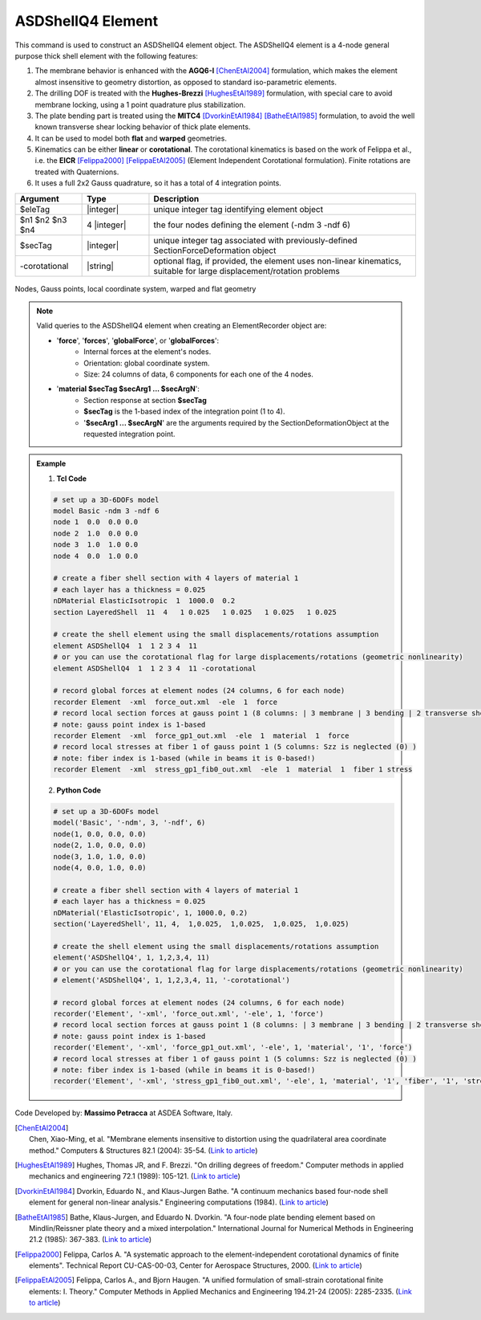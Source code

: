 .. _ASDShellQ4:

ASDShellQ4 Element
^^^^^^^^^^^^^^^^^^

This command is used to construct an ASDShellQ4 element object. The ASDShellQ4 element is a 4-node general purpose thick shell element with the following features:

#. The membrane behavior is enhanced with the **AGQ6-I** [ChenEtAl2004]_ formulation, which makes the element almost insensitive to geometry distortion, as opposed to standard iso-parametric elements.
#. The drilling DOF is treated with the **Hughes-Brezzi** [HughesEtAl1989]_ formulation, with special care to avoid membrane locking, using a 1 point quadrature plus stabilization.
#. The plate bending part is treated using the **MITC4** [DvorkinEtAl1984]_ [BatheEtAl1985]_ formulation, to avoid the well known transverse shear locking behavior of thick plate elements.
#. It can be used to model both **flat** and **warped** geometries.
#. Kinematics can be either **linear** or **corotational**. The corotational kinematics is based on the work of Felippa et al., i.e. the **EICR** [Felippa2000]_ [FelippaEtAl2005]_ (Element Independent Corotational formulation). Finite rotations are treated with Quaternions.
#. It uses a full 2x2 Gauss quadrature, so it has a total of 4 integration points.


.. function:: element ASDShellQ4 $eleTag $n1 $n2 $n3 $n4 $secTag <-corotational>

.. csv-table:: 
   :header: "Argument", "Type", "Description"
   :widths: 10, 10, 40

   $eleTag, |integer|, unique integer tag identifying element object
   $n1 $n2 $n3 $n4, 4 |integer|, the four nodes defining the element (-ndm 3 -ndf 6)
   $secTag, |integer|, unique integer tag associated with previously-defined SectionForceDeformation object
   -corotational, |string|, "optional flag, if provided, the element uses non-linear kinematics, suitable for large displacement/rotation problems"


.. figure:: ASDShellQ4_geometry.png
	:align: center
	:figclass: align-center

	Nodes, Gauss points, local coordinate system, warped and flat geometry

.. note::

   Valid queries to the ASDShellQ4 element when creating an ElementRecorder object are:
   
   *  '**force**', '**forces**', '**globalForce**', or '**globalForces**':
       *  Internal forces at the element's nodes.
       *  Orientation: global coordinate system.
       *  Size: 24 columns of data, 6 components for each one of the 4 nodes.
   *  '**material $secTag $secArg1 ... $secArgN**':
       *  Section response at section **$secTag**
       *  **$secTag** is the 1-based index of the integration point (1 to 4).
       *  '**$secArg1 ... $secArgN**' are the arguments required by the SectionDeformationObject at the requested integration point.

.. admonition:: Example 

   1. **Tcl Code**

   .. code-block:: tcl

      # set up a 3D-6DOFs model
      model Basic -ndm 3 -ndf 6
      node 1  0.0  0.0 0.0
      node 2  1.0  0.0 0.0
      node 3  1.0  1.0 0.0
      node 4  0.0  1.0 0.0
      
      # create a fiber shell section with 4 layers of material 1
      # each layer has a thickness = 0.025
      nDMaterial ElasticIsotropic  1  1000.0  0.2
      section LayeredShell  11  4   1 0.025   1 0.025   1 0.025   1 0.025
      
      # create the shell element using the small displacements/rotations assumption
      element ASDShellQ4  1  1 2 3 4  11
      # or you can use the corotational flag for large displacements/rotations (geometric nonlinearity)
      element ASDShellQ4  1  1 2 3 4  11 -corotational
      
      # record global forces at element nodes (24 columns, 6 for each node)
      recorder Element  -xml  force_out.xml  -ele  1  force
      # record local section forces at gauss point 1 (8 columns: | 3 membrane | 3 bending | 2 transverse shear |)
      # note: gauss point index is 1-based
      recorder Element  -xml  force_gp1_out.xml  -ele  1  material  1  force
      # record local stresses at fiber 1 of gauss point 1 (5 columns: Szz is neglected (0) )
      # note: fiber index is 1-based (while in beams it is 0-based!)
      recorder Element  -xml  stress_gp1_fib0_out.xml  -ele  1  material  1  fiber 1 stress

   2. **Python Code**

   .. code-block:: python

      # set up a 3D-6DOFs model
      model('Basic', '-ndm', 3, '-ndf', 6)
      node(1, 0.0, 0.0, 0.0)
      node(2, 1.0, 0.0, 0.0)
      node(3, 1.0, 1.0, 0.0)
      node(4, 0.0, 1.0, 0.0)
      
      # create a fiber shell section with 4 layers of material 1
      # each layer has a thickness = 0.025
      nDMaterial('ElasticIsotropic', 1, 1000.0, 0.2)
      section('LayeredShell', 11, 4,  1,0.025,  1,0.025,  1,0.025,  1,0.025)
      
      # create the shell element using the small displacements/rotations assumption
      element('ASDShellQ4', 1, 1,2,3,4, 11)
      # or you can use the corotational flag for large displacements/rotations (geometric nonlinearity)
      # element('ASDShellQ4', 1, 1,2,3,4, 11, '-corotational')
      
      # record global forces at element nodes (24 columns, 6 for each node)
      recorder('Element', '-xml', 'force_out.xml', '-ele', 1, 'force')
      # record local section forces at gauss point 1 (8 columns: | 3 membrane | 3 bending | 2 transverse shear |)
      # note: gauss point index is 1-based
      recorder('Element', '-xml', 'force_gp1_out.xml', '-ele', 1, 'material', '1', 'force')
      # record local stresses at fiber 1 of gauss point 1 (5 columns: Szz is neglected (0) )
      # note: fiber index is 1-based (while in beams it is 0-based!)
      recorder('Element', '-xml', 'stress_gp1_fib0_out.xml', '-ele', 1, 'material', '1', 'fiber', '1', 'stress')

Code Developed by: **Massimo Petracca** at ASDEA Software, Italy.

.. [ChenEtAl2004] | Chen, Xiao-Ming, et al. "Membrane elements insensitive to distortion using the quadrilateral area coordinate method." Computers & Structures 82.1 (2004): 35-54. (`Link to article <http://www.paper.edu.cn/scholar/showpdf/MUT2ANwINTT0Ax5h>`_)
.. [HughesEtAl1989] Hughes, Thomas JR, and F. Brezzi. "On drilling degrees of freedom." Computer methods in applied mechanics and engineering 72.1 (1989): 105-121. (`Link to article <https://www.sciencedirect.com/science/article/pii/0045782589901242>`_)
.. [DvorkinEtAl1984] Dvorkin, Eduardo N., and Klaus-Jurgen Bathe. "A continuum mechanics based four-node shell element for general non-linear analysis." Engineering computations (1984). (`Link to article <https://www.researchgate.net/profile/Eduardo_Dvorkin/publication/235313212_A_Continuum_mechanics_based_four-node_shell_element_for_general_nonlinear_analysis/links/00b7d52611d8813ffe000000.pdf>`_)
.. [BatheEtAl1985] Bathe, Klaus-Jurgen, and Eduardo N. Dvorkin. "A four-node plate bending element based on Mindlin/Reissner plate theory and a mixed interpolation." International Journal for Numerical Methods in Engineering 21.2 (1985): 367-383. (`Link to article <http://www.simytec.com/docs/Short_communicaion_%20four_node_plate.pdf>`_)
.. [Felippa2000] Felippa, Carlos A. "A systematic approach to the element-independent corotational dynamics of finite elements". Technical Report CU-CAS-00-03, Center for Aerospace Structures, 2000. (`Link to article <https://d1wqtxts1xzle7.cloudfront.net/40660892/A_Systematic_Approach_to_the_Element-Ind20151205-15144-36jazx.pdf?1449356169=&response-content-disposition=inline%3B+filename%3DA_Systematic_Approach_to_the_Element_Ind.pdf&Expires=1611329637&Signature=DTV4RrGLOp4AWynE4kpUPHDNDuazgbqhI6KU1LR7jMBG6sqtx8McLgll918M3CeyBsjBjb7bUTz4ZVGJaoaq0B9Orhr4FVy0AMxrHlSbaTk8lnAXduaOPt~hsbJbiC5PXjSeKzYuT-8-chgyQvaB1gPlUwZ4zTBVJZocbr~Jh0zpTNF2b846iHBu9NQ2qfD5yTciVxMFjoRvOrb4H4AtVgtU~kM9TsiszQa6Vq8Amf~DivjfyB9~v7zgwiwm65PCcErFM8llNev~F1btwqNbSNJ62It7eWgMbkFe92xs6FmOkAIE8tmXnhb1tpUsCjW4kwmVCYcSAsYO4YAyj~6wig__&Key-Pair-Id=APKAJLOHF5GGSLRBV4ZA>`_)
.. [FelippaEtAl2005] Felippa, Carlos A., and Bjorn Haugen. "A unified formulation of small-strain corotational finite elements: I. Theory." Computer Methods in Applied Mechanics and Engineering 194.21-24 (2005): 2285-2335. (`Link to article <http://www.cntech.com.cn/down/h000/h21/attach200903311026030.pdf>`_)
